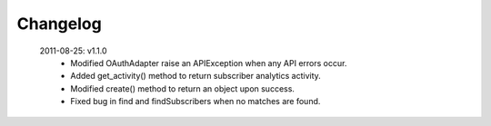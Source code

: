 Changelog
---------

 2011-08-25: v1.1.0
  * Modified OAuthAdapter raise an APIException when any API errors occur.
  * Added get_activity() method to return subscriber analytics activity.
  * Modified create() method to return an object upon success.
  * Fixed bug in find and findSubscribers when no matches are found.




